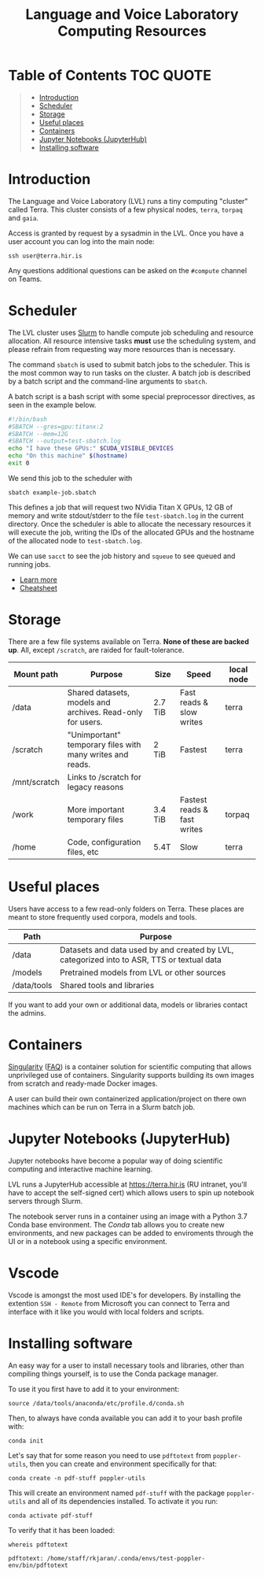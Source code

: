 #+TITLE: Language and Voice Laboratory Computing Resources

* Table of Contents                                               :TOC:QUOTE:
#+BEGIN_QUOTE
- [[#introduction][Introduction]]
- [[#scheduler][Scheduler]]
- [[#storage][Storage]]
- [[#useful-places][Useful places]]
- [[#containers][Containers]]
- [[#jupyter-notebooks-jupyterhub][Jupyter Notebooks (JupyterHub)]]
- [[#installing-software][Installing software]]
#+END_QUOTE

* Introduction
  The Language and Voice Laboratory (LVL) runs a tiny computing "cluster" called
  Terra.  This cluster consists of a few physical nodes, =terra=, =torpaq= and
  =gaia=.

  Access is granted by request by a sysadmin in the LVL.  Once you have a user
  account you can log into the main node:

  #+begin_src shell
  ssh user@terra.hir.is
  #+end_src

  Any questions additional questions can be asked on the =#compute= channel on
  Teams.

* Scheduler
  The LVL cluster uses [[https://slurm.schedmd.org][Slurm]] to handle compute job scheduling and resource
  allocation.  All resource intensive tasks *must* use the scheduling system,
  and please refrain from requesting way more resources than is necessary.

  The command =sbatch= is used to submit batch jobs to the scheduler. This is
  the most common way to run tasks on the cluster. A batch job is described by a
  batch script and the command-line arguments to =sbatch=. 

  A batch script is a bash script with some special preprocessor directives, as
  seen in the example below.

  #+begin_src bash
  #!/bin/bash
  #SBATCH --gres=gpu:titanx:2
  #SBATCH --mem=12G
  #SBATCH --output=test-sbatch.log
  echo "I have these GPUs:" $CUDA_VISIBLE_DEVICES
  echo "On this machine" $(hostname)
  exit 0
  #+end_src

  We send this job to the scheduler with
  #+begin_src
  sbatch example-job.sbatch
  #+end_src

  This defines a job that will request two NVidia Titan X GPUs, 12 GB of memory
  and write stdout/stderr to the file =test-sbatch.log= in the current
  directory. Once the scheduler is able to allocate the necessary resources it
  will execute the job, writing the IDs of the allocated GPUs and the hostname
  of the allocated node to =test-sbatch.log=.

  We can use =sacct= to see the job history and =squeue= to see queued and
  running jobs.
    
   - [[./slurm-usage.org][Learn more]]
   - [[https://slurm.schedmd.com/pdfs/summary.pdf][Cheatsheet]]

* Storage
  There are a few file systems available on Terra. *None of these are backed
  up*. All, except =/scratch=, are raided for fault-tolerance.

  | Mount path   | Purpose                                                   | Size    | Speed                       | local node |
  |--------------+-----------------------------------------------------------+---------+-----------------------------+------------|
  | /data        | Shared datasets, models and archives. Read-only for users.        | 2.7 TiB | Fast reads & slow writes    | terra      |
  | /scratch     | "Unimportant" temporary files with many writes and reads. | 2 TiB   | Fastest                     | terra      |
  | /mnt/scratch | Links to /scratch for legacy reasons                      |         |                             |            |
  | /work        | More important temporary files                            | 3.4 TiB | Fastest reads & fast writes | torpaq     |
  | /home        | Code, configuration files, etc                            | 5.4T    | Slow                        | terra      |
  |--------------+-----------------------------------------------------------+---------+-----------------------------+------------|

* Useful places
  Users have access to a few read-only folders on Terra.
  These places are meant to store frequently used corpora, models and tools.

  | Path         | Purpose                                          |
  |--------------+--------------------------------------------------|
  | /data        | Datasets and data used by and created by LVL, categorized into to ASR, TTS or textual data |
  | /models      | Pretrained models from LVL or other sources      |
  | /data/tools  | Shared tools and libraries                       |

  If you want to add your own or additional data, models or libraries contact the admins.

* Containers
  [[https://sylabs.io/singularity/][Singularity]] ([[https://sylabs.io/singularity/faq/][FAQ]]) is a container solution for scientific computing that allows
  unprivileged use of containers. Singularity supports building its own images
  from scratch and ready-made Docker images.

  A user can build their own containerized application/project on there own
  machines which can be run on Terra in a Slurm batch job.

* Jupyter Notebooks (JupyterHub)
  Jupyter notebooks have become a popular way of doing scientific computing and
  interactive machine learning.

  LVL runs a JupyterHub accessible at https://terra.hir.is (RU intranet, you'll
  have to accept the self-signed cert) which allows users to spin up notebook
  servers through Slurm.

  The notebook server runs in a container using an image with a Python 3.7 Conda
  base environment. The /Conda/ tab allows you to create new environments, and
  new packages can be added to enviroments through the UI or in a notebook using
  a specific environment.

* Vscode
  Vscode is amongst the most used IDE's for developers. By installing the extention
  =SSH - Remote= from Microsoft you can connect to Terra and interface with it like
  you would with local folders and scripts. 

* Installing software
  An easy way for a user to install necessary tools and libraries, other than
  compiling things yourself, is to use the Conda package manager.

  To use it you first have to add it to your environment:

  #+begin_src shell
  source /data/tools/anaconda/etc/profile.d/conda.sh
  #+end_src

  Then, to always have conda available you can add it to your bash profile with:

  #+begin_src shell
  conda init
  #+end_src

  Let's say that for some reason you need to use =pdftotext= from
  =poppler-utils=, then you can create and environment specifically for that:
  #+begin_src shell
  conda create -n pdf-stuff poppler-utils
  #+end_src

  This will create an environment named =pdf-stuff= with the package
  =poppler-utils= and all of its dependencies installed. To activate it you run:
  #+begin_src shell
  conda activate pdf-stuff
  #+end_src

  To verify that it has been loaded:
  #+begin_src shell :eval never-export :exports both
  whereis pdftotext
  #+end_src

  #+RESULTS:
  #+begin_example
  pdftotext: /home/staff/rkjaran/.conda/envs/test-poppler-env/bin/pdftotext
  #+end_example
  

